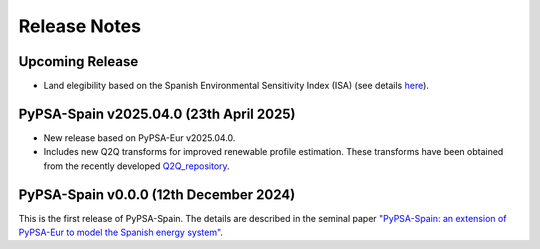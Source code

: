 
..
  SPDX-FileCopyrightText: Contributors to PyPSA-Spain <https://github.com/cristobal-GC/pypsa-spain>

  SPDX-License-Identifier: CC-BY-4.0

##########################################
Release Notes
##########################################

Upcoming Release
================


* Land elegibility based on the Spanish Environmental Sensitivity Index (ISA) (see details `here <https://pypsa-spain.readthedocs.io/en/latest/ISA_index.html>`__).



PyPSA-Spain v2025.04.0 (23th April 2025)
========================================

* New release based on PyPSA-Eur v2025.04.0.

* Includes new Q2Q transforms for improved renewable profile estimation. These transforms have been obtained from the recently developed `Q2Q_repository <https://github.com/cristobal-GC/Q2Q_repository>`__.





PyPSA-Spain v0.0.0 (12th December 2024)
========================================

This is the first release of PyPSA-Spain. The details are described in the seminal paper `"PyPSA-Spain: an extension of PyPSA-Eur to model the Spanish energy system" <https://arxiv.org/abs/2412.06571>`__.
